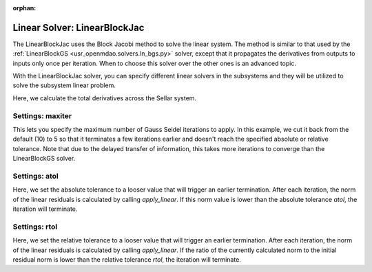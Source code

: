 :orphan:

.. _linearblockjac:

Linear Solver: LinearBlockJac
=============================

The LinearBlockJac uses the Block Jacobi method to solve the linear system. The method is similar to that used by the
:ref:`LinearBlockGS <usr_openmdao.solvers.ln_bgs.py>` solver, except that it propagates the derivatives from outputs
to inputs only once per iteration. When to choose this solver over the other ones is an advanced topic.

With the LinearBlockJac solver, you can specify different linear solvers in the subsystems and they
will be utilized to solve the subsystem linear problem.

Here, we calculate the total derivatives across the Sellar system.

.. embed-test::
    openmdao.solvers.tests.test_ln_bjac.TestBJacSolverFeature.test_specify_solver

Settings: maxiter
-----------------

This lets you specify the maximum number of Gauss Seidel iterations to apply. In this example, we
cut it back from the default (10) to 5 so that it terminates a few iterations earlier and doesn't
reach the specified absolute or relative tolerance. Note that due to the delayed transfer of
information, this takes more iterations to converge than the LinearBlockGS solver.

.. embed-test::
    openmdao.solvers.tests.test_ln_bjac.TestBJacSolverFeature.test_feature_maxiter

Settings: atol
--------------

Here, we set the absolute tolerance to a looser value that will trigger an earlier termination. After
each iteration, the norm of the linear residuals is calculated by calling `apply_linear`. If this norm value is lower than the absolute
tolerance `atol`, the iteration will terminate.

.. embed-test::
    openmdao.solvers.tests.test_ln_bjac.TestBJacSolverFeature.test_feature_atol

Settings: rtol
--------------

Here, we set the relative tolerance to a looser value that will trigger an earlier termination. After
each iteration, the norm of the linear residuals is calculated by calling `apply_linear`. If the ratio of the currently calculated norm to the
initial residual norm is lower than the relative tolerance `rtol`, the iteration will terminate.

.. embed-test::
    openmdao.solvers.tests.test_ln_bjac.TestBJacSolverFeature.test_feature_rtol

.. tags:: Solver, LinearSolver